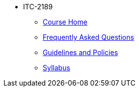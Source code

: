 * ITC-2189
** xref:itc-2189:index.adoc[Course Home]
** xref:itc-2189:faq.adoc[Frequently Asked Questions]
** xref:itc-2189:guidelines-policies.adoc[Guidelines and Policies]
** xref:itc-2189:syllabus.adoc[Syllabus]
